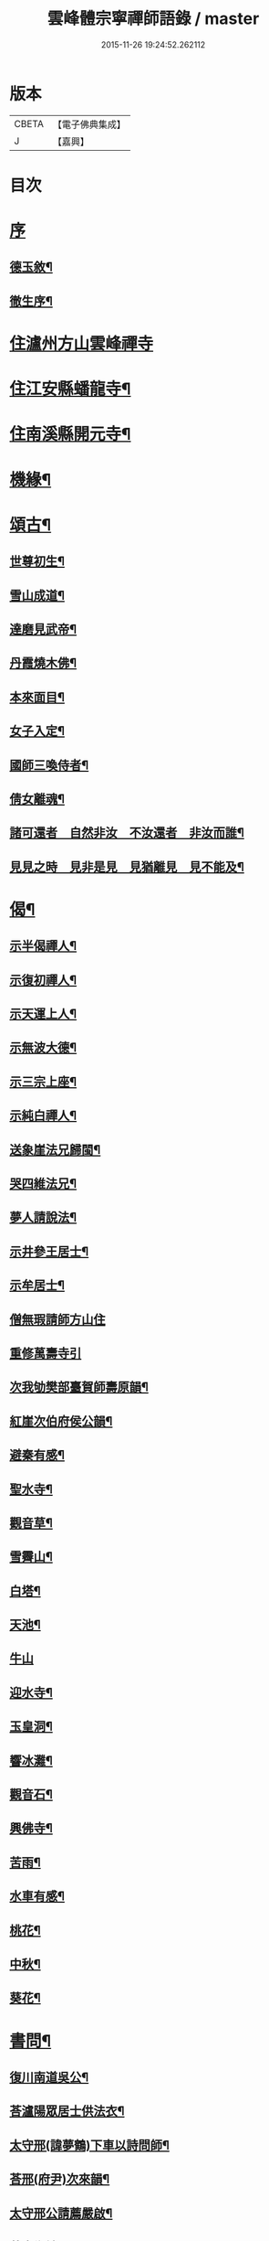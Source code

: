#+TITLE: 雲峰體宗寧禪師語錄 / master
#+DATE: 2015-11-26 19:24:52.262112
* 版本
 |     CBETA|【電子佛典集成】|
 |         J|【嘉興】    |

* 目次
* [[file:KR6q0548_001.txt::001-0975a1][序]]
** [[file:KR6q0548_001.txt::001-0975a2][德玉敘¶]]
** [[file:KR6q0548_001.txt::001-0975a22][徹生序¶]]
* [[file:KR6q0548_001.txt::0975c4][住瀘州方山雲峰禪寺]]
* [[file:KR6q0548_001.txt::0977b10][住江安縣蟠龍寺¶]]
* [[file:KR6q0548_001.txt::0977c10][住南溪縣開元寺¶]]
* [[file:KR6q0548_001.txt::0978b21][機緣¶]]
* [[file:KR6q0548_001.txt::0978c23][頌古¶]]
** [[file:KR6q0548_001.txt::0978c24][世尊初生¶]]
** [[file:KR6q0548_001.txt::0978c27][雪山成道¶]]
** [[file:KR6q0548_001.txt::0978c30][達磨見武帝¶]]
** [[file:KR6q0548_001.txt::0979a3][丹霞燒木佛¶]]
** [[file:KR6q0548_001.txt::0979a6][本來面目¶]]
** [[file:KR6q0548_001.txt::0979a9][女子入定¶]]
** [[file:KR6q0548_001.txt::0979a11][國師三喚侍者¶]]
** [[file:KR6q0548_001.txt::0979a13][倩女離魂¶]]
** [[file:KR6q0548_001.txt::0979a16][諸可還者　自然非汝　不汝還者　非汝而誰¶]]
** [[file:KR6q0548_001.txt::0979a19][見見之時　見非是見　見猶離見　見不能及¶]]
* [[file:KR6q0548_001.txt::0979a22][偈¶]]
** [[file:KR6q0548_001.txt::0979a23][示半偈禪人¶]]
** [[file:KR6q0548_001.txt::0979a26][示復初禪人¶]]
** [[file:KR6q0548_001.txt::0979a29][示天運上人¶]]
** [[file:KR6q0548_001.txt::0979b2][示無波大德¶]]
** [[file:KR6q0548_001.txt::0979b5][示三宗上座¶]]
** [[file:KR6q0548_001.txt::0979b8][示純白禪人¶]]
** [[file:KR6q0548_001.txt::0979b11][送象崖法兄歸閩¶]]
** [[file:KR6q0548_001.txt::0979b14][哭四維法兄¶]]
** [[file:KR6q0548_001.txt::0979b17][夢人請說法¶]]
** [[file:KR6q0548_001.txt::0979b20][示井參王居士¶]]
** [[file:KR6q0548_001.txt::0979b23][示牟居士¶]]
** [[file:KR6q0548_001.txt::0979b25][僧無瑕請師方山住]]
** [[file:KR6q0548_001.txt::0979b30][重修萬壽寺引]]
** [[file:KR6q0548_001.txt::0979c5][次我劬樊部臺賀師壽原韻¶]]
** [[file:KR6q0548_001.txt::0979c9][紅崖次伯府侯公韻¶]]
** [[file:KR6q0548_001.txt::0979c13][避秦有感¶]]
** [[file:KR6q0548_001.txt::0979c16][聖水寺¶]]
** [[file:KR6q0548_001.txt::0979c19][觀音草¶]]
** [[file:KR6q0548_001.txt::0979c22][雪霽山¶]]
** [[file:KR6q0548_001.txt::0979c25][白塔¶]]
** [[file:KR6q0548_001.txt::0979c28][天池¶]]
** [[file:KR6q0548_001.txt::0979c30][牛山]]
** [[file:KR6q0548_001.txt::0980a4][迎水寺¶]]
** [[file:KR6q0548_001.txt::0980a7][玉皇洞¶]]
** [[file:KR6q0548_001.txt::0980a10][響冰灘¶]]
** [[file:KR6q0548_001.txt::0980a13][觀音石¶]]
** [[file:KR6q0548_001.txt::0980a16][興佛寺¶]]
** [[file:KR6q0548_001.txt::0980a19][苦雨¶]]
** [[file:KR6q0548_001.txt::0980a22][水車有感¶]]
** [[file:KR6q0548_001.txt::0980a25][桃花¶]]
** [[file:KR6q0548_001.txt::0980a28][中秋¶]]
** [[file:KR6q0548_001.txt::0980a30][葵花¶]]
* [[file:KR6q0548_001.txt::0980b3][書問¶]]
** [[file:KR6q0548_001.txt::0980b4][復川南道吳公¶]]
** [[file:KR6q0548_001.txt::0980b12][荅瀘陽眾居士供法衣¶]]
** [[file:KR6q0548_001.txt::0980b16][太守邢(諱夢鶴)下車以詩問師¶]]
** [[file:KR6q0548_001.txt::0980b19][荅邢(府尹)次來韻¶]]
** [[file:KR6q0548_001.txt::0980b22][太守邢公請薦嚴啟¶]]
** [[file:KR6q0548_001.txt::0980b27][荅袁鄉紳¶]]
** [[file:KR6q0548_001.txt::0980c2][荅邢府尹¶]]
* [[file:KR6q0548_001.txt::0980c8][行實¶]]
* [[file:KR6q0548_001.txt::0981a18][分燈¶]]
** [[file:KR6q0548_001.txt::0981a19][藏舟普澤禪人¶]]
** [[file:KR6q0548_001.txt::0981a22][清素德訥禪人¶]]
** [[file:KR6q0548_001.txt::0981a25][嘯虛性空禪人¶]]
** [[file:KR6q0548_001.txt::0981a28][澹玄方瑤禪人¶]]
** [[file:KR6q0548_001.txt::0981a30][微密道深禪人]]
** [[file:KR6q0548_001.txt::0981b4][湛一續清禪人¶]]
* [[file:KR6q0548_001.txt::0981b7][佛事¶]]
** [[file:KR6q0548_001.txt::0981b8][為寶珠火¶]]
** [[file:KR6q0548_001.txt::0981b11][為明脫火¶]]
** [[file:KR6q0548_001.txt::0981b14][為海澄火¶]]
** [[file:KR6q0548_001.txt::0981b17][為微密火¶]]
** [[file:KR6q0548_001.txt::0981b20][為三宗火¶]]
** [[file:KR6q0548_001.txt::0981b24][為三空火¶]]
** [[file:KR6q0548_001.txt::0981b27][為參己火¶]]
** [[file:KR6q0548_001.txt::0981b30][為雲封火¶]]
* 卷
** [[file:KR6q0548_001.txt][雲峰體宗寧禪師語錄 1]]
